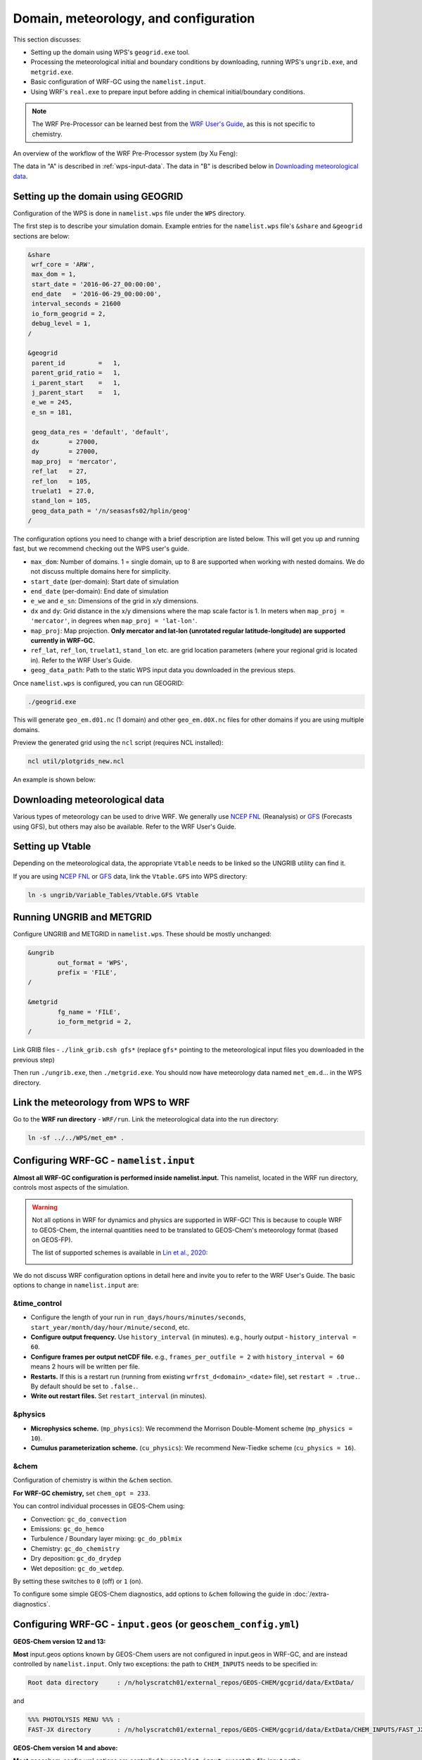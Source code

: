 Domain, meteorology, and configuration
======================================

This section discusses:

* Setting up the domain using WPS's ``geogrid.exe`` tool.
* Processing the meteorological initial and boundary conditions by downloading, running WPS's ``ungrib.exe``, and ``metgrid.exe``.
* Basic configuration of WRF-GC using the ``namelist.input``.
* Using WRF's ``real.exe`` to prepare input before adding in chemical initial/boundary conditions.

.. note::
	The WRF Pre-Processor can be learned best from the `WRF User's Guide <https://www2.mmm.ucar.edu/wrf/users/docs/user_guide_V3/user_guide_V3.9/users_guide_chap3.html>`_, as this is not specific to chemistry.

An overview of the workflow of the WRF Pre-Processor system (by Xu Feng):

.. image:: images/WPS_overview.png
   :width: 600

The data in "A" is described in :ref:`wps-input-data`. The data in "B" is described below in `Downloading meteorological data`_.

Setting up the domain using GEOGRID
-------------------------------------

Configuration of the WPS is done in ``namelist.wps`` file under the ``WPS`` directory.

The first step is to describe your simulation domain. Example entries for the ``namelist.wps`` file's ``&share`` and ``&geogrid`` sections are below:

.. code-block::

	&share
	 wrf_core = 'ARW',
	 max_dom = 1,
	 start_date = '2016-06-27_00:00:00',
	 end_date   = '2016-06-29_00:00:00',
	 interval_seconds = 21600
	 io_form_geogrid = 2,
	 debug_level = 1,
	/

	&geogrid
	 parent_id         =   1,
	 parent_grid_ratio =   1,
	 i_parent_start    =   1,
	 j_parent_start    =   1,
	 e_we = 245,
	 e_sn = 181,

	 geog_data_res = 'default', 'default',
	 dx        = 27000,
	 dy        = 27000,
	 map_proj  = 'mercator',
	 ref_lat   = 27,
	 ref_lon   = 105,
	 truelat1  = 27.0,
	 stand_lon = 105,
	 geog_data_path = '/n/seasasfs02/hplin/geog'
	/

The configuration options you need to change with a brief description are listed below. This will get you up and running fast, but we recommend checking out the WPS user's guide.

* ``max_dom``: Number of domains. 1 = single domain, up to 8 are supported when working with nested domains. We do not discuss multiple domains here for simplicity.
* ``start_date`` (per-domain): Start date of simulation
* ``end_date`` (per-domain): End date of simulation
* ``e_we`` and ``e_sn``: Dimensions of the grid in x/y dimensions.
* ``dx`` and ``dy``: Grid distance in the x/y dimensions where the map scale factor is 1. In meters when ``map_proj = 'mercator'``, in degrees when ``map_proj = 'lat-lon'``.
* ``map_proj``: Map projection. **Only mercator and lat-lon (unrotated regular latitude-longitude) are supported currently in WRF-GC.**
* ``ref_lat``, ``ref_lon``, ``truelat1``, ``stand_lon`` etc. are grid location parameters (where your regional grid is located in). Refer to the WRF User's Guide.
* ``geog_data_path``: Path to the static WPS input data you downloaded in the previous steps.

Once ``namelist.wps`` is configured, you can run GEOGRID:

.. code-block::

	./geogrid.exe

This will generate ``geo_em.d01.nc`` (1 domain) and other ``geo_em.d0X.nc`` files for other domains if you are using multiple domains.

Preview the generated grid using the ``ncl`` script (requires NCL installed):

.. code-block::

	ncl util/plotgrids_new.ncl

An example is shown below:

.. image:: images/WPS_domain_example.png
   :width: 300


Downloading meteorological data
--------------------------------

Various types of meteorology can be used to drive WRF. We generally use `NCEP FNL <https://rda.ucar.edu/datasets/ds083.2/>`_ (Reanalysis) or `GFS <https://www.nco.ncep.noaa.gov/pmb/products/gfs/>`_ (Forecasts using GFS), but others may also be available. Refer to the WRF User's Guide.

Setting up Vtable
------------------

Depending on the meteorological data, the appropriate ``Vtable`` needs to be linked so the UNGRIB utility can find it.

If you are using `NCEP FNL <https://rda.ucar.edu/datasets/ds083.2/>`_ or `GFS <https://www.nco.ncep.noaa.gov/pmb/products/gfs/>`_ data, link the ``Vtable.GFS`` into WPS directory:

.. code-block::

	ln -s ungrib/Variable_Tables/Vtable.GFS Vtable

Running UNGRIB and METGRID
---------------------------

Configure UNGRIB and METGRID in ``namelist.wps``. These should be mostly unchanged:

.. code-block::
	
	&ungrib
		out_format = 'WPS',
		prefix = 'FILE',
	/

	&metgrid
		fg_name = 'FILE',
		io_form_metgrid = 2,
	/

Link GRIB files - ``./link_grib.csh gfs*`` (replace ``gfs*`` pointing to the meteorological input files you downloaded in the previous step)

Then run ``./ungrib.exe``, then ``./metgrid.exe``. You should now have meteorology data named ``met_em.d``... in the WPS directory. 

Link the meteorology from WPS to WRF
-------------------------------------

Go to the **WRF run directory** - ``WRF/run``. Link the meteorological data into the run directory:

.. code-block::

	ln -sf ../../WPS/met_em* .

Configuring WRF-GC - ``namelist.input``
----------------------------------------

**Almost all WRF-GC configuration is performed inside namelist.input.** This namelist, located in the WRF run directory, controls most aspects of the simulation.

.. warning::
	Not all options in WRF for dynamics and physics are supported in WRF-GC! This is because to couple WRF to GEOS-Chem, the internal quantities need to be translated to GEOS-Chem's meteorology format (based on GEOS-FP).

	The list of supported schemes is available in `Lin et al., 2020 <https://gmd.copernicus.org/articles/13/3241/2020/>`_:

	.. image:: images/WRF_supported_options_Lin2020.png

We do not discuss WRF configuration options in detail here and invite you to refer to the WRF User's Guide. The basic options to change in ``namelist.input`` are:

&time_control
^^^^^^^^^^^^^

* Configure the length of your run in ``run_days/hours/minutes/seconds``, ``start_year/month/day/hour/minute/second``, etc.
* **Configure output frequency.** Use ``history_interval`` (in minutes). e.g., hourly output - ``history_interval = 60``.
* **Configure frames per output netCDF file.** e.g., ``frames_per_outfile = 2`` with ``history_interval = 60`` means 2 hours will be written per file.
* **Restarts.** If this is a restart run (running from existing ``wrfrst_d<domain>_<date>`` file), set ``restart = .true.``. By default should be set to ``.false.``.
* **Write out restart files.** Set ``restart_interval`` (in minutes).

&physics
^^^^^^^^

* **Microphysics scheme.** (``mp_physics``): We recommend the Morrison Double-Moment scheme (``mp_physics = 10``).
* **Cumulus parameterization scheme.** (``cu_physics``): We recommend New-Tiedke scheme (``cu_physics = 16``).

&chem
^^^^^

Configuration of chemistry is within the ``&chem`` section.

**For WRF-GC chemistry,** set ``chem_opt = 233``.

You can control individual processes in GEOS-Chem using:

* Convection: ``gc_do_convection``
* Emissions: ``gc_do_hemco``
* Turbulence / Boundary layer mixing: ``gc_do_pblmix``
* Chemistry: ``gc_do_chemistry``
* Dry deposition: ``gc_do_drydep``
* Wet deposition: ``gc_do_wetdep``.

By setting these switches to ``0`` (off) or ``1`` (on).

To configure some simple GEOS-Chem diagnostics, add options to ``&chem`` following the guide in :doc:`/extra-diagnostics`.

Configuring WRF-GC - ``input.geos`` (or ``geoschem_config.yml``)
------------------------------------------------------------------

**GEOS-Chem version 12 and 13:**

**Most** input.geos options known by GEOS-Chem users are not configured in input.geos in WRF-GC, and are instead controlled by ``namelist.input``. Only two exceptions: the path to ``CHEM_INPUTS`` needs to be specified in:

.. code-block::
	
	Root data directory     : /n/holyscratch01/external_repos/GEOS-CHEM/gcgrid/data/ExtData/

and

.. code-block::

	%%% PHOTOLYSIS MENU %%% :
	FAST-JX directory       : /n/holyscratch01/external_repos/GEOS-CHEM/gcgrid/data/ExtData/CHEM_INPUTS/FAST_JX/v2021-10/

**GEOS-Chem version 14 and above:**

**Most** geoschem_config.yml options are controlled by ``namelist.input``, except the file input paths:

.. code-block::

  root_data_dir: /n/holyscratch01/external_repos/GEOS-CHEM/gcgrid/data/ExtData
  chem_inputs_dir: /n/holyscratch01/external_repos/GEOS-CHEM/gcgrid/data/ExtData/CHEM_INPUTS/

  ...

  photolysis:
    input_dir: /n/holyscratch01/external_repos/GEOS-CHEM/gcgrid/data/ExtData/CHEM_INPUTS/FAST_JX/v2021-10/

and the Complex SOA option, which can be enabled and the Complex SOA species (TSOAx, ASOAx, ...) need to be added to the advected species list.

**Most other options in input.geos (or geoschem_config.yml) for WRF-GC are ignored.**

Configuring WRF-GC - emissions in ``HEMCO_Config.rc``
------------------------------------------------------

Configuration of HEMCO is exactly the same as the GEOS-Chem model. Remember to update the HEMCO data path in this configuration file:

.. code-block::

	ROOT:                        /n/holyscratch01/external_repos/GEOS-CHEM/gcgrid/data/ExtData/HEMCO

.. note::
	A reminder about ``input.geos``, ``HEMCO_Config.rc``, and ``namelist.input`` configuration files - **these files are replaced every time the WRF model is recompiled** (when ``./compile em_real`` is ran). **Please remember to back up your configuration files!**

Running ``real.exe``
---------------------

After configuring, run ``real.exe``. This is a memory and compute intensive operation - if you are on a cluster, you will need to submit a batch job like you would do when running other models. Otherwise, run

.. code-block::

	mpirun -np 32 ./real.exe

Where "32" would be the number of cores. The output can be watched by ``tail -f rsl.out.0000`` and any errors would be in ``rsl.error.0000``.

After running ``real.exe``, the initial condition file ``wrfinput_d<domain>`` and boundary condition file(s) ``wrfbdy_d<domain>`` are generated.